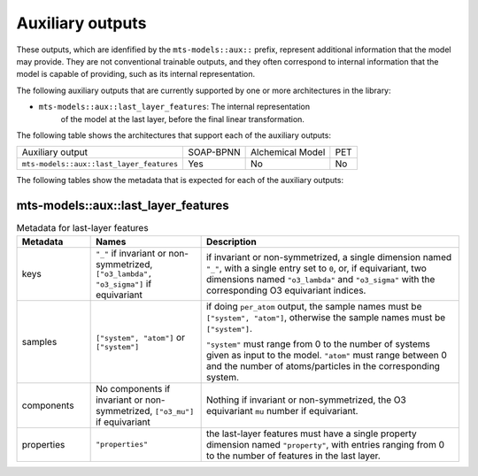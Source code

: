 Auxiliary outputs
=================

These outputs, which are idenfified by the ``mts-models::aux::`` prefix,
represent additional information that the model may provide. They are not
conventional trainable outputs, and they often correspond to internal
information that the model is capable of providing, such as its internal
representation.

The following auxiliary outputs that are currently supported
by one or more architectures in the library:

- ``mts-models::aux::last_layer_features``: The internal representation
   of the model at the last layer, before the final linear transformation.

The following table shows the architectures that support each of the
auxiliary outputs:

+------------------------------------------+-----------+------------------+-----+
| Auxiliary output                         | SOAP-BPNN | Alchemical Model | PET |
+------------------------------------------+-----------+------------------+-----+
| ``mts-models::aux::last_layer_features`` | Yes       |       No         | No  |
+------------------------------------------+-----------+------------------+-----+

The following tables show the metadata that is expected for each of the
auxiliary outputs:

mts-models::aux::last_layer_features
^^^^^^^^^^^^^^^^^^^^^^^^^^^^^^^^^^^^

.. list-table:: Metadata for last-layer features
  :widths: 2 3 7
  :header-rows: 1

  * - Metadata
    - Names
    - Description

  * - keys
    - ``"_"`` if invariant or non-symmetrized, ``["o3_lambda", "o3_sigma"]`` if
      equivariant
    - if invariant or non-symmetrized, a single dimension named ``"_"``, with a
      single entry set to ``0``, or, if equivariant, two dimensions named
      ``"o3_lambda"`` and ``"o3_sigma"`` with the corresponding O3 equivariant
      indices.

  * - samples
    - ``["system", "atom"]`` or ``["system"]``
    - if doing ``per_atom`` output, the sample names must be ``["system",
      "atom"]``, otherwise the sample names must be ``["system"]``.

      ``"system"`` must range from 0 to the number of systems given as input to
      the model. ``"atom"`` must range between 0 and the number of
      atoms/particles in the corresponding system.

  * - components
    - No components if invariant or non-symmetrized, ``["o3_mu"]`` if equivariant
    - Nothing if invariant or non-symmetrized, the O3 equivariant ``mu`` number if
      equivariant.

  * - properties
    - ``"properties"``
    - the last-layer features must have a single property dimension named
      ``"property"``, with entries ranging from 0 to the number of features
      in the last layer.
